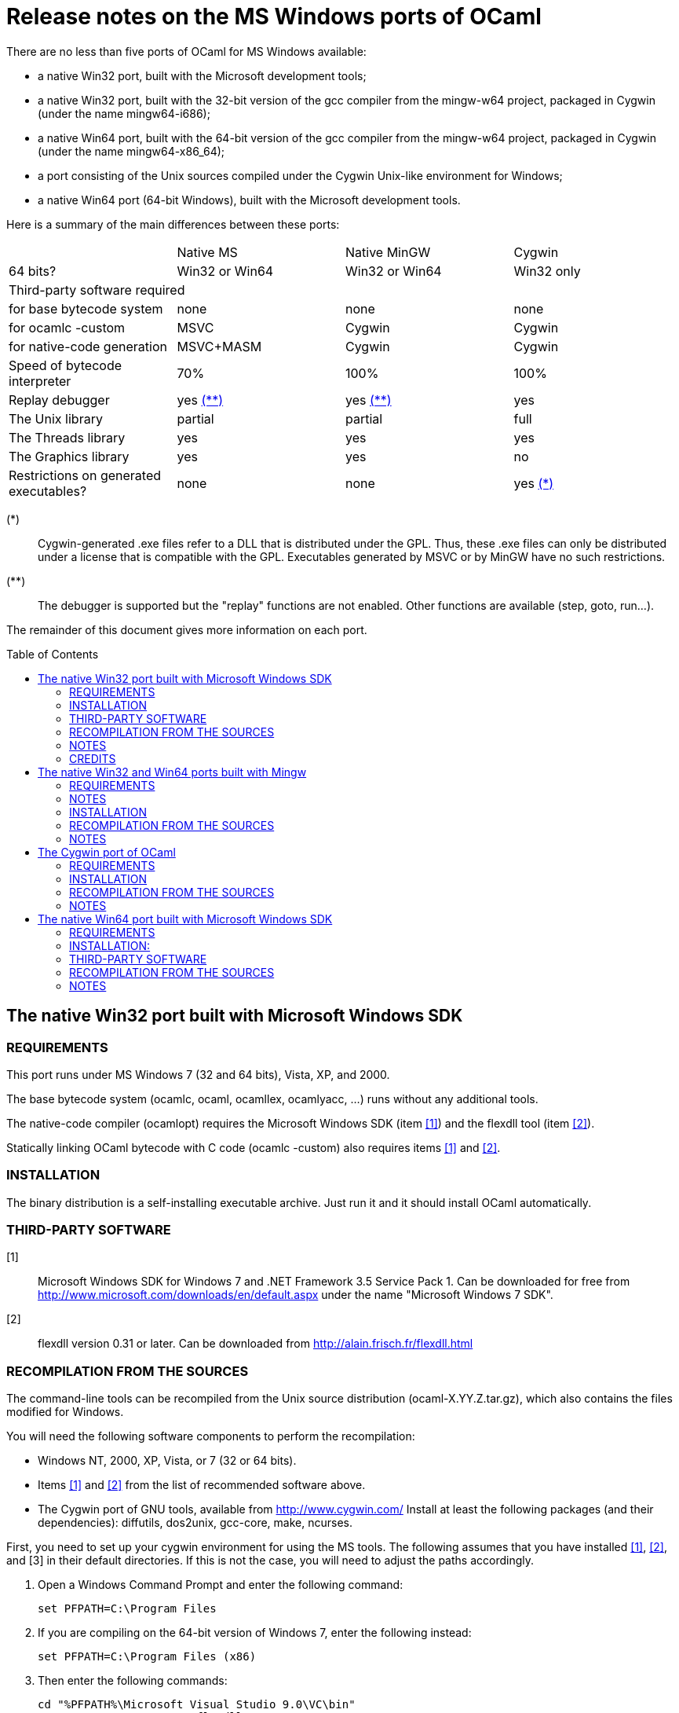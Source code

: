 = Release notes on the MS Windows ports of OCaml =
:toc: macro

There are no less than five ports of OCaml for MS Windows available:

  - a native Win32 port, built with the Microsoft development tools;
  - a native Win32 port, built with the 32-bit version of the gcc
    compiler from the mingw-w64 project, packaged in Cygwin
    (under the name mingw64-i686);
  - a native Win64 port, built with the 64-bit version of the gcc
    compiler from the mingw-w64 project, packaged in Cygwin
    (under the name mingw64-x86_64);
  - a port consisting of the Unix sources compiled under the Cygwin
    Unix-like environment for Windows;
  - a native Win64 port (64-bit Windows), built with the Microsoft
    development tools.

Here is a summary of the main differences between these ports:

|=====
|           | Native MS       | Native MinGW        | Cygwin
|64 bits?   | Win32 or Win64  | Win32 or Win64      | Win32 only
4+^| Third-party software required
| for base bytecode system              | none          | none          | none
| for ocamlc -custom                    | MSVC          | Cygwin        | Cygwin
| for native-code generation            | MSVC+MASM     | Cygwin        | Cygwin
| Speed of bytecode interpreter         | 70%           | 100%          | 100%
| Replay debugger                       | yes <<tb2,(**)>>   | yes <<tb2,(**)>> | yes
| The Unix library                      | partial       | partial       | full
| The Threads library                   | yes           | yes           | yes
| The Graphics library                  | yes           | yes           | no
| Restrictions on generated executables?  | none        | none          | yes <<tb1,(*)>>
|=====

[[tb1]]
(*):: Cygwin-generated .exe files refer to a DLL that is distributed under
the GPL.  Thus, these .exe files can only be distributed under a license
that is compatible with the GPL.  Executables generated by MSVC or by
MinGW have no such restrictions.

[[tb2]]
(**):: The debugger is supported but the "replay" functions are not enabled.
Other functions are available (step, goto, run...).

The remainder of this document gives more information on each port.

toc::[]

== The native Win32 port built with Microsoft Windows SDK

=== REQUIREMENTS

This port runs under MS Windows 7 (32 and 64 bits), Vista, XP, and 2000.

The base bytecode system (ocamlc, ocaml, ocamllex, ocamlyacc, ...)
runs without any additional tools.

The native-code compiler (ocamlopt) requires the Microsoft Windows SDK
(item <<tps1,[1]>>) and the flexdll tool (item <<tps2,[2]>>).

Statically linking OCaml bytecode with C code (ocamlc -custom) also requires
items <<tps1,[1]>> and <<tps2,[2]>>.

=== INSTALLATION

The binary distribution is a self-installing executable archive.
Just run it and it should install OCaml automatically.

=== THIRD-PARTY SOFTWARE

[[tps1]]
[1]:: Microsoft Windows SDK for Windows 7 and .NET Framework 3.5 Service Pack 1.
    Can be downloaded for free from
    http://www.microsoft.com/downloads/en/default.aspx
    under the name "Microsoft Windows 7 SDK".

[[tps2]]
[2]:: flexdll version 0.31 or later.
    Can be downloaded from http://alain.frisch.fr/flexdll.html

=== RECOMPILATION FROM THE SOURCES

The command-line tools can be recompiled from the Unix source
distribution (ocaml-X.YY.Z.tar.gz), which also contains the files modified
for Windows.

You will need the following software components to perform the recompilation:

- Windows NT, 2000, XP, Vista, or 7 (32 or 64 bits).
- Items <<tps1,[1]>> and <<tps2,[2]>> from the list of recommended software above.
- The Cygwin port of GNU tools, available from http://www.cygwin.com/
  Install at least the following packages (and their dependencies):
  diffutils, dos2unix, gcc-core, make, ncurses.

First, you need to set up your cygwin environment for using the MS
tools.  The following assumes that you have installed <<tps1,[1]>>, <<tps2,[2]>>, and [3]
in their default directories.  If this is not the case, you will need
to adjust the paths accordingly.

. Open a Windows Command Prompt and enter the following command:

    set PFPATH=C:\Program Files

. If you are compiling on the 64-bit version of Windows 7, enter the
  following instead:

    set PFPATH=C:\Program Files (x86)

. Then enter the following commands:

    cd "%PFPATH%\Microsoft Visual Studio 9.0\VC\bin"
    set FLEXDLLDIR=%PFPATH%\flexdll
    vcvars32
    echo VCPATH="`cygpath -p '%Path%'`" >C:\cygwin\tmp\msenv
    echo LIB="%LIB%" >>C:\cygwin\tmp\msenv
    echo LIBPATH="%LIBPATH%" >>C:\cygwin\tmp\msenv
    echo INCLUDE="%INCLUDE%;%FLEXDLLDIR%" >>C:\cygwin\tmp\msenv
    echo FLPATH="`cygpath '%FLEXDLLDIR%'`" >>C:\cygwin\tmp\msenv
    echo PATH="$VCPATH:$FLPATH:$PATH" >>C:\cygwin\tmp\msenv
    echo export PATH LIB LIBPATH INCLUDE >>C:\cygwin\tmp\msenv
    echo export OCAMLBUILD_FIND=/usr/bin/find >>C:\cygwin\tmp\msenv

. Open a Cygwin shell and enter the following commands:

    tr -d '\r' </tmp/msenv >.msenv32
    echo '. $HOME/.msenv32' >>.bashrc

Now, close the Command Prompt and the shell and you're set up for
using the MS tools under Cygwin.


To recompile OCaml, start a new Cygwin shell and change to the top-level
directory of the OCaml distribution.  Then, do

        cp config/m-nt.h config/m.h
        cp config/s-nt.h config/s.h
        cp config/Makefile.msvc config/Makefile

Then, edit config/Makefile as needed, following the comments in this file.
Normally, the only variable that need to be changed is

        PREFIX      where to install everything

Finally, use `make -f Makefile.nt` to build the system, e.g.

        make -f Makefile.nt world
        make -f Makefile.nt bootstrap
        make -f Makefile.nt opt
        make -f Makefile.nt opt.opt
        make -f Makefile.nt install

=== NOTES

* The VC++ compiler does not implement "computed gotos", and therefore
generates inefficient code for 'byterun/interp.c'. Consequently, the
performance of bytecode programs is about 2/3 of that obtained under
Unix/GCC or Cygwin or Mingw on similar hardware.

* Libraries available in this port: `num`, `str`, `threads`, `graphics`,
and large parts of `unix`.

* The replay debugger is partially supported (no reverse execution).

=== CREDITS

The initial port of Caml Special Light (the ancestor of OCaml) to
Windows NT was done by Kevin Gallo at Microsoft Research, who kindly
contributed his changes to the OCaml project.


== The native Win32 and Win64 ports built with Mingw

=== REQUIREMENTS

Those ports run under MS Windows Seven, Vista, XP, and 2000.

The base bytecode system (ocamlc, ocaml, ocamllex, ocamlyacc, ...)
runs without any additional tools.

The native-code compiler (ocamlopt), as well as static linking of
OCaml bytecode with C code (ocamlc -custom), require
the Cygwin development tools, available at
        http://www.cygwin.com/
and the flexdll tool, available at
        http://alain.frisch.fr/flexdll.html
You will need to install at least the following Cygwin packages for
the 32-bit flavor (use the Setup tool from Cygwin):

 mingw64-i686-binutils
 mingw64-i686-gcc-core
 mingw64-i686-runtime

and the following packages for the 64-bit:

 mingw64-x86_64-binutils
 mingw64-x86_64-gcc-core
 mingw64-x86_64-runtime

=== NOTES

  - Do not use the Cygwin version of flexdll for this port.

  - There is another 32-bit gcc compiler, from the MinGW.org
    project, packaged in Cygwin under the name mingw-gcc.
    It is not currently supported by flexdll and OCaml.

  - The standard gcc compiler shipped with Cygwin used to
    support a `-mno-cygwin` option, which turned the compiler
    into a mingw compiler. This option was used
    by previous versions of flexdll and OCaml, but it is no
    longer available in recent version, hence the switch
    to another toolchain packaged in Cygwin.

  - The standalone mingw toolchain from the MinGW-w64 project
    (http://mingw-w64.org/) is not supported. Please use the
    version packaged in Cygwin instead.

=== INSTALLATION

The binary distribution is a self-installing executable archive.
Just run it and it should install OCaml automatically.


=== RECOMPILATION FROM THE SOURCES

You will need the following software components to perform the recompilation:
- Windows NT, 2000, XP, Vista, or Seven.
- Cygwin: http://cygwin.com/
  Install at least the following packages (and their dependencies, as
  computed by Cygwin's setup.exe):

  * For both flavor of OCaml (32-bit and 64-bit):

     diffutils
     make
     ncurses

  * For the 32 bit flavor of OCaml:

     mingw64-i686-binutils
     mingw64-i686-gcc-core
     mingw64-i686-runtime

  * For the 64 bit flavor of OCaml:

     mingw64-x86_64-binutils
     mingw64-x86_64-gcc-core
     mingw64-x86_64-runtime

- The flexdll tool (see above).  Do not forget to add the flexdll directory
  to your PATH

The standalone mingw toolchain from the MinGW-w64 project
(http://mingw-w64.org/) is not supported.  Please use the
version packaged in Cygwin instead.

Start a new Cygwin shell and unpack the source distribution
(ocaml-X.YY.Z.tar.gz) with `tar xzf`.  Change to the top-level
directory of the OCaml distribution.  Then, do

        cp config/m-nt.h config/m.h
        cp config/s-nt.h config/s.h

For a 32 bit OCaml:

        cp config/Makefile.mingw config/Makefile

For a 64 bit OCaml:

        cp config/Makefile.mingw64 config/Makefile

Then, edit config/Makefile as needed, following the comments in this file.
Normally, the only variable that need to be changed is

        PREFIX      where to install everything

Finally, use `make -f Makefile.nt` to build the system, e.g.

        make -f Makefile.nt world
        make -f Makefile.nt bootstrap
        make -f Makefile.nt opt
        make -f Makefile.nt opt.opt
        make -f Makefile.nt install


=== NOTES

* Libraries available in this port: `num`, `str`, `threads`, `graphics`,
  and large parts of `unix`.

* The replay debugger is partially supported (no reverse execution).

* The default Makefile.mingw and Makefile.mingw64 pass `-static-libgcc` to
  the linker.
  For more information on this topic:

  - http://gcc.gnu.org/onlinedocs/gcc-4.9.1/gcc/Link-Options.html#Link-Options
  - http://caml.inria.fr/mantis/view.php?id=6411

== The Cygwin port of OCaml

=== REQUIREMENTS

This port requires the Cygwin environment from Cygnus/RedHat, which
is freely available at:

http://www.cygwin.com/

It also requires the flexdll tool, available at:

http://alain.frisch.fr/flexdll.html

This port runs under all versions of MS Windows supported by Cygwin.

=== INSTALLATION

We do not distribute binaries for this port, but they can be found
in the Cygwin distribution (use the Setup tool from Cygwin and select
the OCaml packages).  Alternatively, recompile from the source distribution.


=== RECOMPILATION FROM THE SOURCES

Before starting, make sure that the gcc version installed by cygwin
is not 4.5.3 (it has a bug that affects OCaml).  If needed, use cygwin's
setup.exe to downgrade to 4.3.4.

You will need to recompile (and install) flexdll from source with
Cygwin's C compiler because the official binary version of flexdll
doesn't handle Cygwin's symbolic links and sometimes fails to
launch the C compiler.

In order to recompile flexdll, you first need to configure, compile,
and install OCaml without flexdll support (configure with options
-no-shared-libs), then modify the flexdll Makefile to change
line 51 from:

  LINKFLAGS = -ccopt "-link version_res.o"

to:

  LINKFLAGS = -cclib version_res.o

Then `make CHAINS=cygwin` and add the flexdll directory to your PATH.
Make sure to add it before '/usr/bin' or you will get cygwin's flexlink.

Then, in OCaml's source directory, type:

  make clean
  make distclean

and follow the instructions for Unix machines given in the file INSTALL.


=== NOTES

- There is a problem with cygwin's port of gcc version 4.5.3.  You should
  use cygwin's setup program to downgrade to 4.3.4 before compiling OCaml.
- The replay debugger is fully supported.
- When upgrading from 3.12.0 to 3.12.1, you will need to remove
  '/usr/local/bin/ocamlmktop.exe' before typing `make install`.
- In order to use the "graph" library, you will need to use Cygwin's
  setup.exe to install the xinit, and libX11-devel packages before compiling
  OCaml.

== The native Win64 port built with Microsoft Windows SDK

=== REQUIREMENTS

This port runs under MS Windows XP 64, Windows Server 64, and
Windows 7 64 on Intel64/AMD64 machines.

The base bytecode system (ocamlc, ocaml, ocamllex, ocamlyacc, ...)
runs without any additional tools.

Statically linking OCaml bytecode with C code (ocamlc -custom) requires the
Microsoft Platform SDK compiler (item <<tps-native1,[1]>> in the section
"third-party software" below) and the flexdll tool (item <<tps-native2,[2]>>).

The native-code compiler (ocamlopt) requires the Microsoft compiler
and the Microsoft assembler MASM64 (item link:tps-native1[(1(])
and the flexdll tool (item <<tps-native2,[2]>>).

=== INSTALLATION:

There is no binary distribution yet.  Please compile from sources as
described below.


=== THIRD-PARTY SOFTWARE

[[tps-native1]]
[1]:: Microsoft Windows SDK for Windows 7 and .NET Framework 3.5 Service Pack 1.
    Can be downloaded for free from
    http://www.microsoft.com/downloads/en/default.aspx
    under the name "Microsoft Windows 7 SDK".

[[tps-native2]]
[2]:: flexdll version 0.31 or later.
    Can be downloaded from http://alain.frisch.fr/flexdll.html


=== RECOMPILATION FROM THE SOURCES

The command-line tools can be recompiled from the Unix source
distribution ('ocaml-X.YZ.tar.gz'), which also contains the files modified
for Windows.

You will need the following software components to perform the recompilation:
- Windows XP 64, Windows Server 64, or Windows 7 64.
- Items <<tps-native1,[1]>> and <<tps-native2,[2]>> from the list of recommended software above.
- The Cygwin port of GNU tools, available from http://www.cygwin.com/
  Install at least the following packages: diffutils, make, ncurses.

First, you need to set up your cygwin environment for using the MS
tools.  The following assumes that you have installed <<tps-native1,[1]>> and <<tps-native2,[2]>>
in their default directories.  If this is not the case, you will need
to adjust the paths accordingly.

. Open a Windows Command Prompt and enter the following commands:

    set PFPATH=C:\Program Files (x86)
    cd "%PFPATH%\Microsoft Visual Studio 9.0\VC\bin"
    vcvars64
    echo VCPATH="`cygpath -p '%Path%'`" >C:\cygwin\tmp\msenv
    echo LIB="%LIB%" >>C:\cygwin\tmp\msenv
    echo LIBPATH="%LIBPATH%" >>C:\cygwin\tmp\msenv
    echo INCLUDE="%INCLUDE%" >>C:\cygwin\tmp\msenv
    echo FLPATH="`cygpath '%PFPATH%\flexdll'`" >>C:\cygwin\tmp\msenv
    echo PATH="$VCPATH:$FLPATH:$PATH" >>C:\cygwin\tmp\msenv
    echo export PATH LIB LIBPATH INCLUDE >>C:\cygwin\tmp\msenv
    echo export OCAMLBUILD_FIND=/usr/bin/find >>C:\cygwin\tmp\msenv

. Open a Cygwin shell and enter the following commands:

    tr -d '\r' </tmp/msenv >.msenv64
    echo '. $HOME/.msenv64' >>.bashrc

Now, close the Command Prompt and the shell and you're set up for
using the MS tools under Cygwin.


To recompile OCaml, start a new Cygwin shell and change to the top-level
directory of the OCaml distribution.  Then, do

        cp config/m-nt.h config/m.h
        cp config/s-nt.h config/s.h
        cp config/Makefile.msvc64 config/Makefile

Then, edit config/Makefile as needed, following the comments in this file.
Normally, the only variable that need to be changed is

        PREFIX      where to install everything

Finally, use `make -f Makefile.nt` to build the system, e.g.

        make -f Makefile.nt world
        make -f Makefile.nt bootstrap
        make -f Makefile.nt opt
        make -f Makefile.nt opt.opt
        make -f Makefile.nt install


=== NOTES

* Libraries available in this port: `num`, `str`, `threads`, `graphics`,
  and large parts of `unix`.

* The replay debugger is partially supported (no reverse execution).

* The graphical browser ocamlbrowser is not supported.
